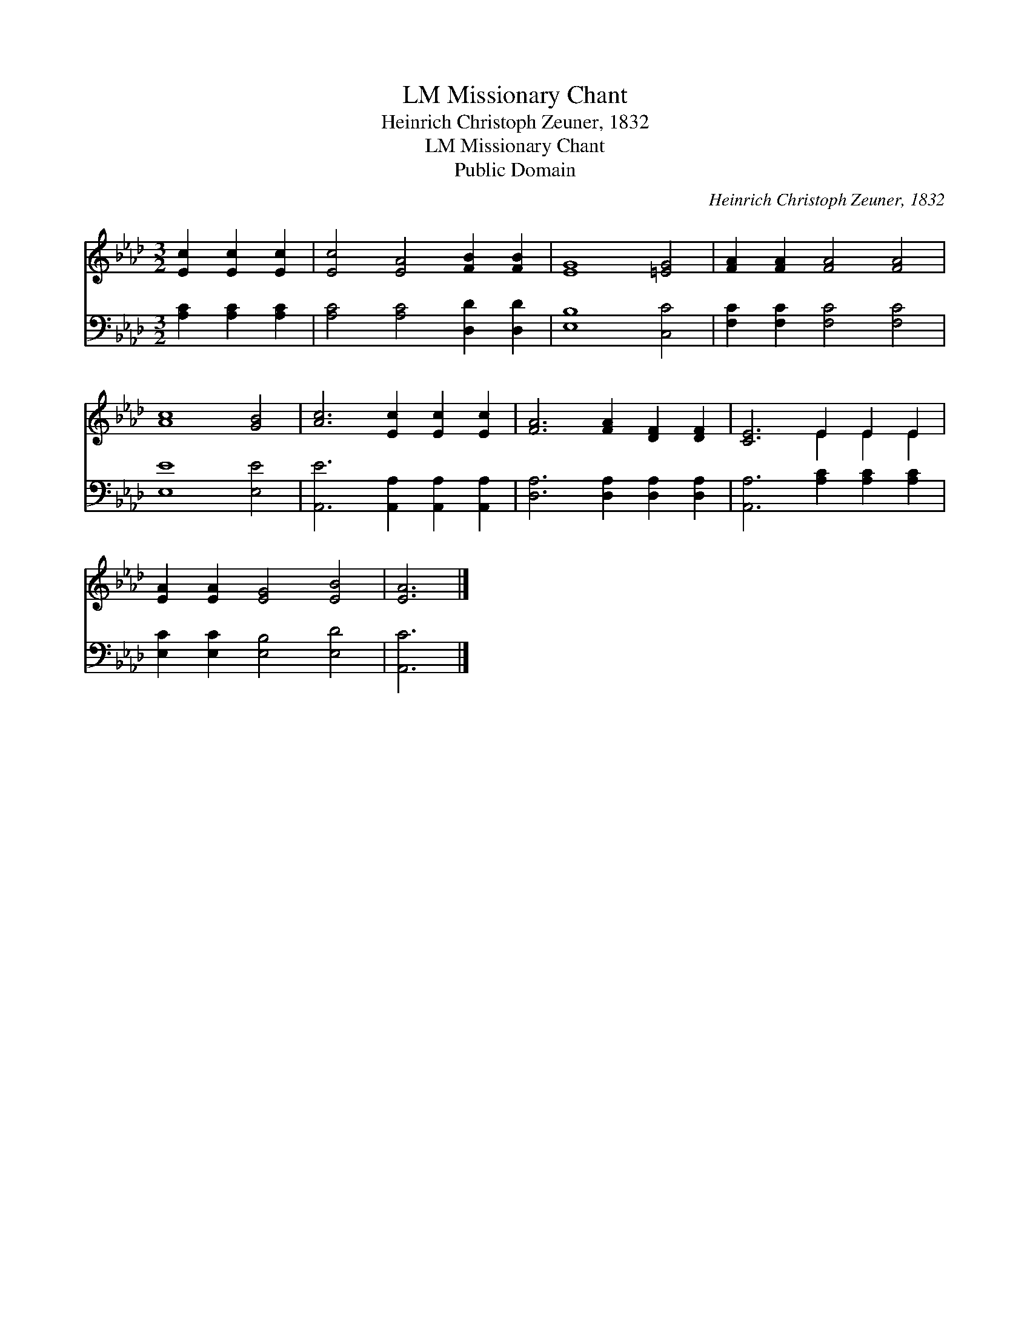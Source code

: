 X:1
T:Missionary Chant, LM
T:Heinrich Christoph Zeuner, 1832
T:Missionary Chant, LM
T:Public Domain
C:Heinrich Christoph Zeuner, 1832
Z:Public Domain
%%score ( 1 2 ) 3
L:1/8
M:3/2
K:Ab
V:1 treble 
V:2 treble 
V:3 bass 
V:1
 [Ec]2 [Ec]2 [Ec]2 | [Ec]4 [EA]4 [FB]2 [FB]2 | [EG]8 [=EG]4 | [FA]2 [FA]2 [FA]4 [FA]4 | %4
 [Ac]8 [GB]4 | [Ac]6 [Ec]2 [Ec]2 [Ec]2 | [FA]6 [FA]2 [DF]2 [DF]2 | [CE]6 E2 E2 E2 | %8
 [EA]2 [EA]2 [EG]4 [EB]4 | [EA]6 |] %10
V:2
 x6 | x12 | x12 | x12 | x12 | x12 | x12 | x6 E2 E2 E2 | x12 | x6 |] %10
V:3
 [A,C]2 [A,C]2 [A,C]2 | [A,C]4 [A,C]4 [D,D]2 [D,D]2 | [E,B,]8 [C,C]4 | %3
 [F,C]2 [F,C]2 [F,C]4 [F,C]4 | [E,E]8 [E,E]4 | [A,,E]6 [A,,A,]2 [A,,A,]2 [A,,A,]2 | %6
 [D,A,]6 [D,A,]2 [D,A,]2 [D,A,]2 | [A,,A,]6 [A,C]2 [A,C]2 [A,C]2 | [E,C]2 [E,C]2 [E,B,]4 [E,D]4 | %9
 [A,,C]6 |] %10

